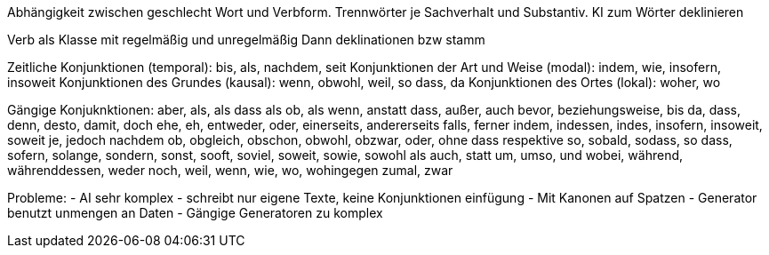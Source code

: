 Abhängigkeit zwischen geschlecht Wort und Verbform.
Trennwörter je Sachverhalt und Substantiv.
KI zum Wörter deklinieren

Verb als Klasse mit regelmäßig und unregelmäßig
Dann deklinationen bzw stamm 

Zeitliche Konjunktionen (temporal): bis, als, nachdem, seit
Konjunktionen der Art und Weise (modal): indem, wie, insofern, insoweit
Konjunktionen des Grundes (kausal): wenn, obwohl, weil, so dass, da
Konjunktionen des Ortes (lokal): woher, wo

Gängige Konjuknktionen:
aber, als, als dass als ob, als wenn, anstatt dass, außer, auch
bevor, beziehungsweise, bis
da, dass, denn, desto, damit, doch
ehe, eh, entweder, oder, einerseits, andererseits
falls, ferner
indem, indessen, indes, insofern, insoweit, soweit
je, jedoch
nachdem
ob, obgleich, obschon, obwohl, obzwar, oder, ohne dass
respektive
so, sobald, sodass, so dass, sofern, solange, sondern, sonst, sooft, soviel, soweit, sowie, sowohl als auch, statt
um, umso, und
wobei, während, währenddessen, weder noch, weil, wenn, wie, wo, wohingegen
zumal, zwar

Probleme:
- AI sehr komplex
- schreibt nur eigene Texte, keine Konjunktionen einfügung
- Mit Kanonen auf Spatzen
- Generator benutzt unmengen an Daten
- Gängige Generatoren zu komplex